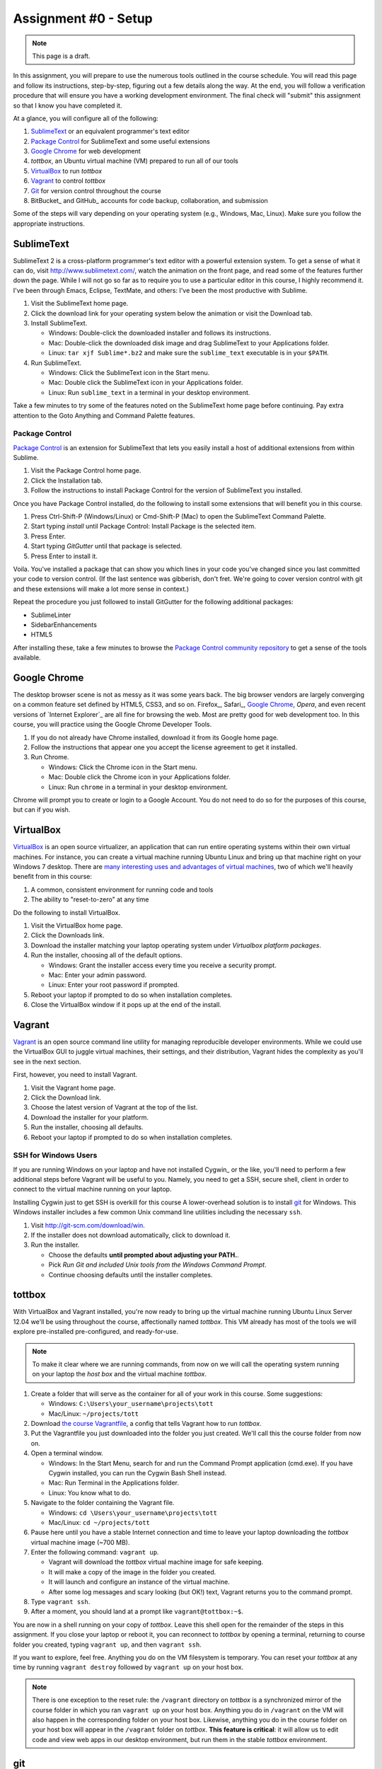 Assignment #0 - Setup
=====================

.. note:: This page is a draft.

In this assignment, you will prepare to use the numerous tools outlined in the course schedule. You will read this page and follow its instructions, step-by-step, figuring out a few details along the way. At the end, you will follow a verification procedure that will ensure you have a working development environment. The final check will "submit" this assignment so that I know you have completed it.

At a glance, you will configure all of the following:

#. SublimeText_ or an equivalent programmer's text editor
#. `Package Control`_ for SublimeText and some useful extensions
#. `Google Chrome`_ for web development
#. *tottbox*, an Ubuntu virtual machine (VM) prepared to run all of our tools
#. VirtualBox_ to run *tottbox*
#. Vagrant_ to control *tottbox*
#. Git_ for version control throughout the course
#. BitBucket_ and GitHub_ accounts for code backup, collaboration, and submission

Some of the steps will vary depending on your operating system (e.g., Windows, Mac, Linux). Make sure you follow the appropriate instructions.

SublimeText
-----------

SublimeText 2 is a cross-platform programmer's text editor with a powerful extension system. To get a sense of what it can do, visit http://www.sublimetext.com/, watch the animation on the front page, and read some of the features further down the page. While I will not go so far as to require you to use a particular editor in this course, I highly recommend it. I've been through Emacs, Eclipse, TextMate, and others: I've been the most productive with Sublime.

#. Visit the SublimeText home page.
#. Click the download link for your operating system below the animation or visit the Download tab.
#. Install SublimeText.

   * Windows: Double-click the downloaded installer and follows its instructions.
   * Mac: Double-click the downloaded disk image and drag SublimeText to your Applications folder.
   * Linux: ``tar xjf Sublime*.bz2`` and make sure the ``sublime_text`` executable is in your ``$PATH``.

#. Run SublimeText.

   * Windows: Click the SublimeText icon in the Start menu.
   * Mac: Double click the SublimeText icon in your Applications folder.
   * Linux: Run ``sublime_text`` in a terminal in your desktop environment.

Take a few minutes to try some of the features noted on the SublimeText home page before continuing. Pay extra attention to the Goto Anything and Command Palette features.

Package Control
~~~~~~~~~~~~~~~

`Package Control`_ is an extension for SublimeText that lets you easily install a host of additional extensions from within Sublime.

#. Visit the Package Control home page.
#. Click the Installation tab.
#. Follow the instructions to install Package Control for the version of SublimeText you installed.

Once you have Package Control installed, do the following to install some extensions that will benefit you in this course.

#. Press Ctrl-Shift-P (Windows/Linux) or Cmd-Shift-P (Mac) to open the SublimeText Command Palette.
#. Start typing *install* until Package Control: Install Package is the selected item.
#. Press Enter.
#. Start typing *GitGutter* until that package is selected.
#. Press Enter to install it.

Voila. You've installed a package that can show you which lines in your code you've changed since you last committed your code to version control. (If the last sentence was gibberish, don't fret. We're going to cover version control with git and these extensions will make a lot more sense in context.)

Repeat the procedure you just followed to install GitGutter for the following additional packages:

* SublimeLinter
* SidebarEnhancements
* HTML5

After installing these, take a few minutes to browse the `Package Control community repository <http://wbond.net/sublime_packages/community>`_ to get a sense of the tools available.

Google Chrome
-------------

The desktop browser scene is not as messy as it was some years back. The big browser vendors are largely converging on a common feature set defined by HTML5, CSS3, and so on. Firefox_, Safari_, `Google Chrome`_, `Opera`, and even recent versions of `Internet Explorer`_ are all fine for browsing the web. Most are pretty good for web development too. In this course, you will practice using the Google Chrome Developer Tools.

#. If you do not already have Chrome installed, download it from its Google home page.
#. Follow the instructions that appear one you accept the license agreement to get it installed.
#. Run Chrome.

   * Windows: Click the Chrome icon in the Start menu.
   * Mac: Double click the Chrome icon in your Applications folder.
   * Linux: Run ``chrome`` in a terminal in your desktop environment.

Chrome will prompt you to create or login to a Google Account. You do not need to do so for the purposes of this course, but can if you wish.

VirtualBox
----------

VirtualBox_ is an open source virtualizer, an application that can run entire operating systems within their own virtual machines. For instance, you can create a virtual machine running Ubuntu Linux and bring up that machine right on your Windows 7 desktop. There are `many interesting uses and advantages of virtual machines <http://en.wikipedia.org/wiki/Virtualization>`_, two of which we'll heavily benefit from in this course:

1. A common, consistent environment for running code and tools
2. The ability to "reset-to-zero" at any time

Do the following to install VirtualBox.

#. Visit the VirtualBox home page.
#. Click the Downloads link.
#. Download the installer matching your laptop operating system under *Virtualbox platform packages*.
#. Run the installer, choosing all of the default options.

   * Windows: Grant the installer access every time you receive a security prompt.
   * Mac: Enter your admin password.
   * Linux: Enter your root password if prompted.

#. Reboot your laptop if prompted to do so when installation completes.
#. Close the VirtualBox window if it pops up at the end of the install.

Vagrant
-------

Vagrant_ is an open source command line utility for managing reproducible developer environments. While we could use the VirtualBox GUI to juggle virtual machines, their settings, and their distribution, Vagrant hides the complexity as you'll see in the next section.

First, however, you need to install Vagrant.

#. Visit the Vagrant home page.
#. Click the Download link.
#. Choose the latest version of Vagrant at the top of the list.
#. Download the installer for your platform.
#. Run the installer, choosing all defaults.
#. Reboot your laptop if prompted to do so when installation completes.

SSH for Windows Users
~~~~~~~~~~~~~~~~~~~~~

If you are running Windows on your laptop and have not installed Cygwin_ or the like, you'll need to perform a few additional steps before Vagrant will be useful to you. Namely, you need to get a SSH, secure shell, client in order to connect to the virtual machine running on your laptop.

Installing Cygwin just to get SSH is overkill for this course A lower-overhead solution is  to install git_ for Windows. This Windows installer includes a few common Unix command line utilities including the necessary ``ssh``.

#. Visit http://git-scm.com/download/win.
#. If the installer does not download automatically, click to download it.
#. Run the installer.

   * Choose the defaults **until prompted about adjusting your PATH.**.
   * Pick *Run Git and included Unix tools from the Windows Command Prompt*.
   * Continue choosing defaults until the installer completes.

tottbox
-------

With VirtualBox and Vagrant installed, you're now ready to bring up the virtual machine running Ubuntu Linux Server 12.04 we'll be using throughout the course, affectionally named *tottbox*. This VM already has most of the tools we will explore pre-installed pre-configured, and ready-for-use.

.. note:: To make it clear where we are running commands, from now on we will call the operating system running on your laptop the *host box* and the virtual machine *tottbox*.

#. Create a folder that will serve as the container for all of your work in this course. Some suggestions:

   * Windows: ``C:\Users\your_username\projects\tott``
   * Mac/Linux: ``~/projects/tott``

#. Download `the course Vagrantfile <https://raw.github.com/parente/tott/master/vagrant/Vagrantfile>`_, a config that tells Vagrant how to run *tottbox*.
#. Put the Vagrantfile you just downloaded into the folder you just created. We'll call this the course folder from now on.
#. Open a terminal window.

   * Windows: In the Start Menu, search for and run the Command Prompt application (cmd.exe). If you have Cygwin installed, you can run the Cygwin Bash Shell instead.
   * Mac: Run Terminal in the Applications folder.
   * Linux: You know what to do.

#. Navigate to the folder containing the Vagrant file.

   * Windows: ``cd \Users\your_username\projects\tott``
   * Mac/Linux: ``cd ~/projects/tott``

#. Pause here until you have a stable Internet connection and time to leave your laptop downloading the *tottbox* virtual machine image (~700 MB).
#. Enter the following command: ``vagrant up``.

   * Vagrant will download the *tottbox* virtual machine image for safe keeping.
   * It will make a copy of the image in the folder you created.
   * It will launch and configure an instance of the virtual machine.
   * After some log messages and scary looking (but OK!) text, Vagrant returns you to the command prompt.

#. Type ``vagrant ssh``.
#. After a moment, you should land at a prompt like ``vagrant@tottbox:~$``.

You are now in a shell running on your copy of *tottbox*. Leave this shell open for the remainder of the steps in this assignment. If you close your laptop or reboot it, you can reconnect to *tottbox* by opening a terminal, returning to course folder you created, typing ``vagrant up``, and then ``vagrant ssh``.

If you want to explore, feel free. Anything you do on the VM filesystem is temporary. You can reset your *tottbox* at any time by running ``vagrant destroy`` followed by ``vagrant up`` on your host box.

.. note:: There is one exception to the reset rule: the ``/vagrant`` directory on *tottbox* is a synchronized mirror of the course folder in which you ran ``vagrant up`` on your host box. Anything you do in ``/vagrant`` on the VM will also happen in the corresponding folder on your host box. Likewise, anything you do in the course folder on your host box will appear in the ``/vagrant`` folder on *tottbox*. **This feature is critical**: it will allow us to edit code and view web apps in our desktop environment, but run them in the stable *tottbox* environment.

git
---

Git_ is an open source, fast, modern `distributed version control system <http://en.wikipedia.org/wiki/Distributed_revision_control>`_. Many high-profile projects have adopted Git for version control, and, according to the GitHub stats quoted on the front page of this site, many more are starting life in Git. We will practice using Git in almost everything we do in this course.

Right now, you just need to tell Git who you are before we proceed. In the *tottbox* terminal, enter the following commands, replacing my fullname and email address with your own.

.. code-block:: console

   git config -f /vagrant/.gitconfig user.name "Peter Parente"
   git config -f /vagrant/.gitconfig user.email "parente@cs.unc.edu"

This information will appear on all code changes you make. Make sure it is accurate.

BitBucket and GitHub
--------------------

GitHub_ and BitBucket_ are two sites offering version control as a service. While GitHub is by far and away the most popular site for social coding, BitBucket offers unlimited private repositories to users with academic email addresses (i.e., you). You will use BitBucket to version and submit your homework solutions in private throughout the course. You will also use GitHub to pull sample code and lab materials.

#. Visit the BitBucket home page.
#. Create an account using your unversity email address (e.g., *email.unc.edu*, *cs.unc.edu*, something that ends in *.edu*).
#. Confirm your account by clicking the link Atlassian sends you in your email.

At this point you've got a BitBucket account, but no way to push code to it for version control. To finish the setup, you need to create a public-key pair. You will store the public half of the key on BitBucket and keep the private half local for use in your *tottbox*.

#. Login and click your user icon in the top right corner.
#. Select Manage account.
#. Enter your first and last name at least if they do not appear.
#. Click SSH keys on the left.
#. Click the Add key button.
#. Enter *tottbox public key* in the Label field.
#. Switch to your *tottbox* terminal and enter the following commands.

   .. code-block:: console

      mkdir -p /vagrant/.ssh
      cd /vagrant/.ssh
      ssh-keygen -f /vagrant/.ssh/bitbucket

8. When prompted, enter a password of your choosing to protect the key pair.
#. Run ``less bitbucket.pub``.
#. Copy the entire output, the public key, to the clipboard.
#. Back on the BitBucket site, paste the entire output into the Key field.
#. Click Add key.

Your BitBucket account is now ready for use. We'll test it in a few minutes to confirm everything is configured. But first, you should get a GitHub account and configure it in the same manner.

#. Visit the GitHub home page.
#. Click Sign up for GitHub.
#. Enter the required information.
#. Click the Account settings (tools icon) in the top right.
#. Enter your first and last name at least.
#. Click SSH keys on the left.
#. Click Add SSH key.
#. Enter *tottbox public key* in the Label field.
#. Switch to your *tottbox* terminal and enter the following commands. **NOTE** that the last command now says *github* instead of *bitbucket*.

   .. code-block:: console

      mkdir -p /vagrant/.ssh
      cd /vagrant/.ssh
      ssh-keygen -f /vagrant/.ssh/github

#. Complete the setup following the same steps you did for BitBucket.

When all is said and done, your ``/vagrant`` directory on your *tottbox* and the course folder on your host box should look something like:

.. code-block:: console

   vagrant
   ├── .gitconfig
   ├── .ssh
   │   ├── bitbucket
   │   ├── bitbucket.pub
   │   ├── github
   │   └── github.pub
   └── Vagrantfile

.. note::

   Typically, keypairs live in a ``.ssh`` directory in your home folder. We deviate from the norm here because we want our keys to continue to exist even if we destroy and recreate *tottbox*. So, instead, we store the keys in the ``/vagrant`` folder which keeps them safely synced on our host box.

   Vagrant does support `agent forwarding <http://docs.vagrantup.com/v2/vagrantfile/ssh_settings.html>`_ which would allow us to store the keys more securely on our host box. Setting up forwarding is a bit of a pain on some OSes, however, so we'll stick with the sync'ed folder approach in this course.

Verification
------------

We'll now run a quick test of your environment. We won't test everything, but we will at least kick the tires.

By following these steps, you'll fork the repository I created on BitBucket for this assignment, hook your fork to our class assignment submission system, clone the repository locally, fill in a little README text file template with some basic information, commit your changes the repository, and push the changes back up to BitBucket.

.. note:: Again, don't let the jargon scare you: we're going to get lots of practice using git for version control and cover all of these terms. If you want to jumpstart your understanding, start reading the first two chapters of the `Pro Git`_ book and playing with git on ``tottbox``.

Create
~~~~~~

#. Visit BitBucket_ and login.
#. Visit https://bitbucket.org/peter_parente/assignment_0.
#. Click the Fork button.
#. On the dashboard page, click Create repository (or Create, or Create a repository).
#. Enter *assignment_0* for the repository name.
#. Make sure the repository is private and is a Git repository.
#. Click Create repository.
#. Keep the name *assignment_0*, check the private repository box, and uncheck the permissions box.
#. Click Fork repository.
#. After the fork completes, click the gear icon (right-side).
#. Click Access management.
#. Enter username *peter_parente*, select Read access, and click Add.
#. Click Services on the left.
#. Select POST from the drop down and click Add service.
#. Enter TODO in the URL box and click Save.

Clone
~~~~~

#. In the *tottbox* terminal, type ``exit`` to terminate the SSH connection to the ``tottbox``.
#. Destroy, rebuild, and then connect to your *tottbox* by running the following commands in the course folder on your host box.

   .. code-block:: console

      vagrant destroy
      vagrant up
      vagrant ssh

#. Run ``vagrant ssh`` to access the clean *tottbox*.
#. Enter the passphrases you assigned to the BitBucket and GitHub keys you created when prompted.
#. Clone the *assignment_0* repository you forked from me with the following commands, replacing ``your_username`` with your BitBucket username.

   .. code-block:: console

      cd /vagrant
      git clone ssh://git@bitbucket.org/your_username/assignment_0.git

Edit, Commit and Push
~~~~~~~~~~~~~~~~~~~~~

#. Open SublimeText on your host box.
#. Use it to open the README.md file in the ``assignment_0`` directory git created in the course folder.

   * On Windows, if you followed my course folder suggestion, it's in ``\Users\your_username\projects\tott\assignment_0\README.md``
   * On Mac/Linux, if you followed my course folder suggestion, it's in ``~/projects/tott/assignment_0/README.md``.

#. Review the contents of the README.md file.
#. Replace the information about me with the equivalent information about you.

   * If you're using SublimeText and have installed GitGutter, you should see little markers in the left gutter of the editor when you save. These are the lines you've modified in comparison with the latest copy of the README in version control.

#. In the *tottbox* terminal, run the following commands to commit your changes to your local git repository and then push them to the copy of your repository on BitBucket.

   .. code-block:: console

      cd /vagrant/assignment_0
      git commit -a -m "Replaced user info in README"
      git push origin master

#. Visit your BitBucket dashboard again.
#. Confirm that the front page of your dashboard shows the README with the changes you just made.

Tag and Release
~~~~~~~~~~~~~~~

#. Back in *tottbox*, run these final commands to tag your changes as a *v1* (version #1) assignment submission.

   .. code-block:: console

      git tag -a v1
      git push origin v1

   .. todo:: where to look for results of submission test run? email?

#. Celebrate. You've submitted your assignment.

What Happend?
~~~~~~~~~~~~~

You might wonder what just happened behind the scenes. Here's the gist.

* You created a read-write copy of the read-only *peter_parente/assignment_0* git repository on BitBucket, called a fork.
* You made a read-write clone of your fork in your course folder for local editing on your laptop.
* You committed your edits to the README in your local clone of the repository using git on the *tottbox* virtual machine.
* You pushed the commit from your local clone up to the repository on BitBucket.
* After confirming the edits, you tagged the commit as a release and pushed that tag to BitBucket as well.
* Each time you pushed, BitBucket contacted URL you configured in your fork of the repository.
* A little web service I wrote received the BitBucket request and scanned it for a release tag.
* When the web service saw your tag, it spawned a fresh *tottbox* virtual machine, cloned your repository, switched to the tagged commit, and ran a test suite on the contents.
* The test runner spat out a report which it then emailed to you.

Voila. Automated, stable, test-driven assignment submission, feedback, and grading. We'll be using this scheme throughout the course and will review it in more detail in the next assignment.

Going Further
-------------

You just setup a virtually indestructable development environment on your laptop with numerous interesting, useful tools pre-installed. Play with it. Break it. Put it back together. Read more about the pieces. And, for now, just have fun.